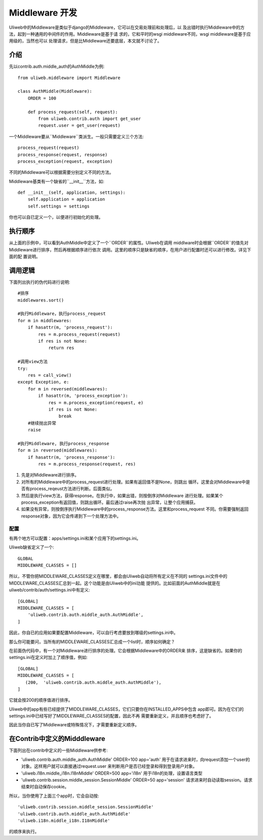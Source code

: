 ====================================
Middleware 开发
====================================

Uliweb中的Middleware是类似于django的Middleware，它可以在交易处理前和处理后，以
及出错时执行Middleware中的方法，起到一种通用的中间件的作用。Middleware是基于请
求的，它和平时的wsgi middleware不同，wsgi middleware是基于应用级的，当然也可以
处理请求，但是比Middleware还要底层，本文就不讨论了。

介绍
------

先以contrib.auth.middle_auth的AuthMiddle为例::

    from uliweb.middleware import Middleware

    class AuthMiddle(Middleware):
        ORDER = 100
        
        def process_request(self, request):
            from uliweb.contrib.auth import get_user
            request.user = get_user(request)

一个Middleware要从``Middleware``类派生。一般只需要定义三个方法::

    process_request(request)
    process_response(request, response)
    process_exception(request, exception)

不同的Middleware可以根据需要分别定义不同的方法。

Middleware基类有一个缺省的``__init__``方法，如::

    def __init__(self, application, settings):
        self.application = application
        self.settings = settings

你也可以自已定义一个，以便进行初始化的处理。

执行顺序
----------

从上面的示例中，可以看到AuthMiddle中定义了一个``ORDER``的属性。Uliweb在调用
middlware时会根据``ORDER``的值先对Middleware进行排序，然后再根据顺序进行依次
调用。这里的顺序只是缺省的顺序，在用户进行配置时还可以进行修改。详见下面的配
置说明。

调用逻辑
----------

下面列出执行的伪代码进行说明::

    #排序
    middlewares.sort()
    
    #执行Middleware，执行process_request
    for m in middlewares:
        if hasattr(m, 'process_request'):
            res = m.process_request(request)
            if res is not None:
                return res
            
    #调用view方法
    try:
        res = call_view()
    except Exception, e:
        for m in reversed(middlewares):
            if hasattr(m, 'process_exception'):
                res = m.process_exception(request, e)
                if res is not None:
                    break
        #继续抛出异常
        raise
    
    #执行Middleware, 执行process_response
    for m in reversed(middlewares):
        if hasattr(m, 'process_response'):
            res = m.process_response(request, res)
            
#. 先是对Middleware进行排序。
#. 对所有的Middleware中的process_request进行处理。如果有返回值不是None，则跳出
   循环。这里会对Middleware中是否有process_reqeust方法进行判断。后面类似。
#. 然后是执行view方法，获得response。在执行中，如果出错，则按倒序对Middleware
   进行处理。如果某个process_exception有返回值，则跳出循环。最后通过raise再次抛
   出异常，让整个应用捕获。
#. 如果没有异常，则按倒序执行Middleware中的process_response方法。这里和process_request
   不同。你需要强制返回response对象，因为它会传递到下一个处理方法中。

配置
==========

有两个地方可以配置：apps/settings.ini和某个应用下的settings.ini。

Uliweb缺省定义了一个::

    GLOBAL
    MIDDLEWARE_CLASSES = []

所以，不管你把MIDDLEWARE_CLASSES定义在哪里，都会由Uliweb自动将所有定义在不同的
settings.ini文件中的MIDDLEWARE_CLASSES汇总到一起。这个功能是由Uliweb中的ini功能
提供的。比如前面的AuthMiddle就是在uliweb/contrib/auth/settings.ini中有定义::

    [GLOBAL]
    MIDDLEWARE_CLASSES = [
        'uliweb.contrib.auth.middle_auth.AuthMiddle',
    ]

因此，你自已的应用如果要配置Middleware，可以自行考虑要放到哪级的settings.ini中。

那么你可能要问，当所有的MIDDLEWARE_CLASSES汇总成一个list时，顺序如何确定？

在前面伪代码中，有一个对Middleware进行排序的处理。它会根据Middleware中的ORDER来
排序，这是缺省的。如果你的settings.ini在定义时加上了顺序值，例如::

    [GLOBAL]
    MIDDLEWARE_CLASSES = [
       (200,  'uliweb.contrib.auth.middle_auth.AuthMiddle'),
    ]

它就会按200的顺序值进行排序。

Uliweb中的app有些已经提供了MIDDLEWARE_CLASSES，它们只要你在INSTALLED_APPS中包含
app即可。因为在它们的settings.ini中已经写好了MIDDLEWARE_CLASSES的配置，因此不再
需要重新定义，并且顺序也考虑好了。

因此当你自已写了Middleware或特殊情况下，才需要重新定义顺序。

在Contrib中定义的Midddleware
------------------------------

下面列出在contrib中定义的一些Middleware供参考:

* 'uliweb.contrib.auth.middle_auth.AuthMiddle' ORDER=100 app='auth'
  用于在请求进来时，向request添加一个user的对象。这样用户就可以直接通过request.user
  来判断用户是否已经登录和得到登录用户对象。
* 'uliweb.i18n.middle_i18n.I18nMiddle' ORDER=500 app='i18n'
  用于i18n的处理，设置语言类型
* 'uliweb.contrib.session.middle_session.SessionMiddle' ORDER=50 app='session'
  请求进来时自动读取session。请求结束时自动保存cookie。

所以，当你使用了上面三个app时，它会自动按::

    'uliweb.contrib.session.middle_session.SessionMiddle'
    'uliweb.contrib.auth.middle_auth.AuthMiddle'
    'uliweb.i18n.middle_i18n.I18nMiddle'
    
的顺序来执行。